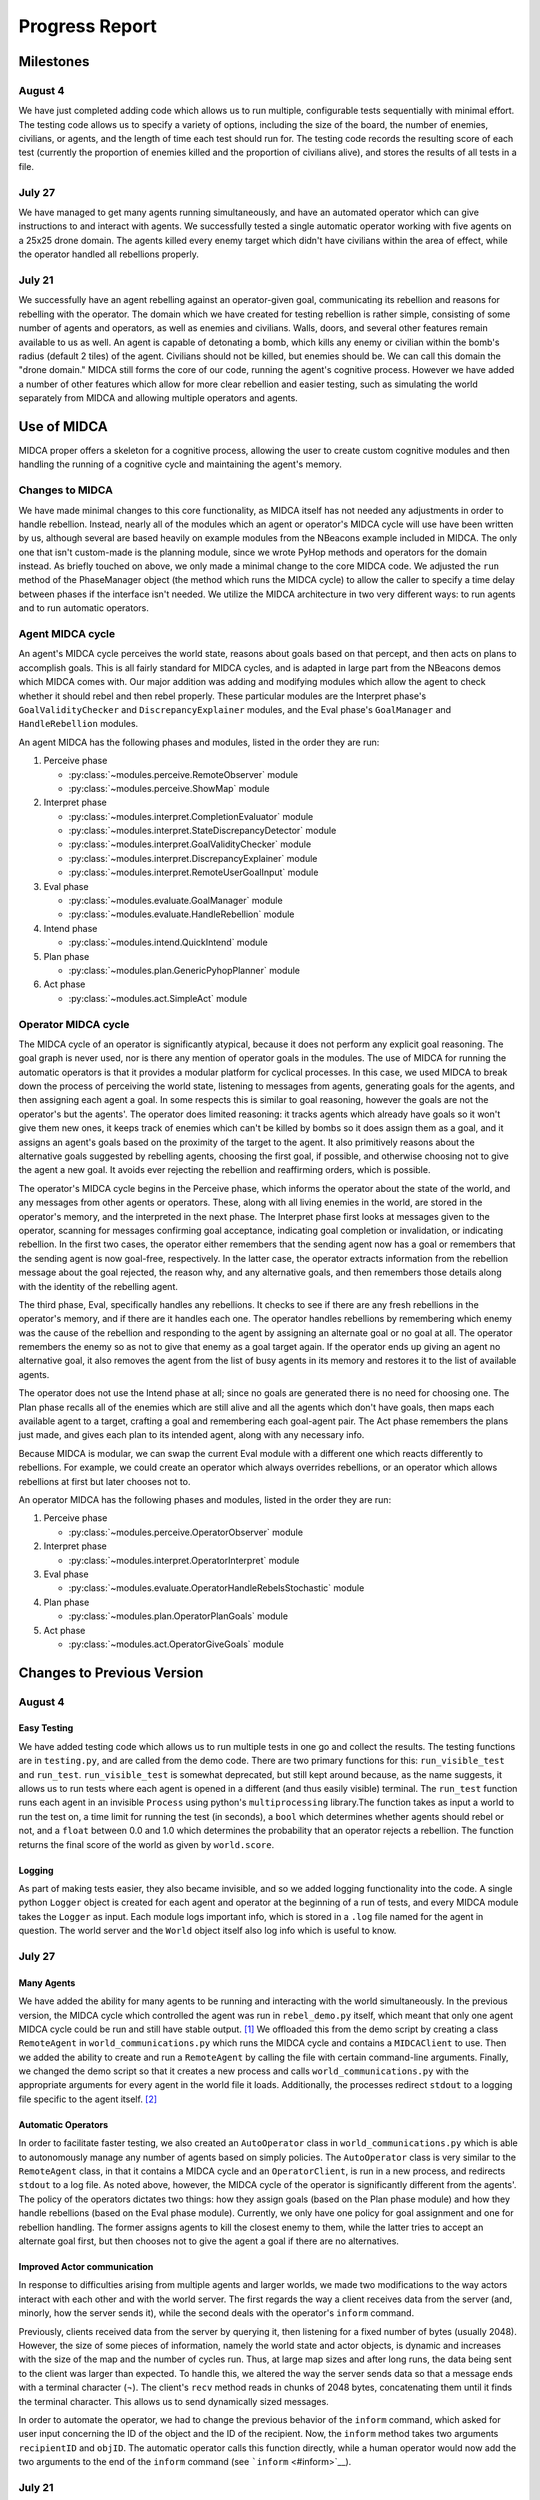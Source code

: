 ===============
Progress Report
===============

Milestones
==========

August 4
--------

We have just completed adding code which allows us to run multiple,
configurable tests sequentially with minimal effort. The testing code
allows us to specify a variety of options, including the size of the
board, the number of enemies, civilians, or agents, and the length of
time each test should run for. The testing code records the resulting
score of each test (currently the proportion of enemies killed and the
proportion of civilians alive), and stores the results of all tests in a
file.

July 27
-------

We have managed to get many agents running simultaneously, and have an
automated operator which can give instructions to and interact with
agents. We successfully tested a single automatic operator working with
five agents on a 25x25 drone domain. The agents killed every enemy
target which didn't have civilians within the area of effect, while the
operator handled all rebellions properly.

July 21
-------

We successfully have an agent rebelling against an operator-given goal,
communicating its rebellion and reasons for rebelling with the operator.
The domain which we have created for testing rebellion is rather simple,
consisting of some number of agents and operators, as well as enemies
and civilians. Walls, doors, and several other features remain available
to us as well. An agent is capable of detonating a bomb, which kills any
enemy or civilian within the bomb's radius (default 2 tiles) of the
agent. Civilians should not be killed, but enemies should be. We can
call this domain the "drone domain." MIDCA still forms the core of our
code, running the agent's cognitive process. However we have added a
number of other features which allow for more clear rebellion and easier
testing, such as simulating the world separately from MIDCA and allowing
multiple operators and agents.

Use of MIDCA
============

MIDCA proper offers a skeleton for a cognitive process, allowing the
user to create custom cognitive modules and then handling the running of
a cognitive cycle and maintaining the agent's memory.

Changes to MIDCA
----------------

We have made minimal changes to this core functionality, as MIDCA itself
has not needed any adjustments in order to handle rebellion. Instead,
nearly all of the modules which an agent or operator's MIDCA cycle will
use have been written by us, although several are based heavily on
example modules from the NBeacons example included in MIDCA. The only
one that isn't custom-made is the planning module, since we wrote PyHop
methods and operators for the domain instead. As briefly touched on
above, we only made a minimal change to the core MIDCA code. We adjusted
the ``run`` method of the PhaseManager object (the method which runs the
MIDCA cycle) to allow the caller to specify a time delay between phases
if the interface isn't needed. We utilize the MIDCA architecture in two
very different ways: to run agents and to run automatic operators.

Agent MIDCA cycle
-----------------

An agent's MIDCA cycle perceives the world state, reasons about goals
based on that percept, and then acts on plans to accomplish goals. This
is all fairly standard for MIDCA cycles, and is adapted in large part
from the NBeacons demos which MIDCA comes with. Our major addition was
adding and modifying modules which allow the agent to check whether it
should rebel and then rebel properly. These particular modules are the
Interpret phase's ``GoalValidityChecker`` and ``DiscrepancyExplainer``
modules, and the Eval phase's ``GoalManager`` and ``HandleRebellion``
modules.

An agent MIDCA has the following phases and modules, listed in the order
they are run:

#. Perceive phase

   -  :py:class:`~modules.perceive.RemoteObserver` module
   -  :py:class:`~modules.perceive.ShowMap` module

#. Interpret phase

   -  :py:class:`~modules.interpret.CompletionEvaluator` module
   -  :py:class:`~modules.interpret.StateDiscrepancyDetector` module
   -  :py:class:`~modules.interpret.GoalValidityChecker` module
   -  :py:class:`~modules.interpret.DiscrepancyExplainer` module
   -  :py:class:`~modules.interpret.RemoteUserGoalInput` module

#. Eval phase

   -  :py:class:`~modules.evaluate.GoalManager` module
   -  :py:class:`~modules.evaluate.HandleRebellion` module

#. Intend phase

   -  :py:class:`~modules.intend.QuickIntend` module

#. Plan phase

   -  :py:class:`~modules.plan.GenericPyhopPlanner` module

#. Act phase

   -  :py:class:`~modules.act.SimpleAct` module

Operator MIDCA cycle
--------------------

The MIDCA cycle of an operator is significantly atypical, because it
does not perform any explicit goal reasoning. The goal graph is never
used, nor is there any mention of operator goals in the modules. The use
of MIDCA for running the automatic operators is that it provides a
modular platform for cyclical processes. In this case, we used MIDCA to
break down the process of perceiving the world state, listening to
messages from agents, generating goals for the agents, and then
assigning each agent a goal. In some respects this is similar to goal
reasoning, however the goals are not the operator's but the agents'. The
operator does limited reasoning: it tracks agents which already have
goals so it won't give them new ones, it keeps track of enemies which
can't be killed by bombs so it does assign them as a goal, and it
assigns an agent's goals based on the proximity of the target to the
agent. It also primitively reasons about the alternative goals suggested
by rebelling agents, choosing the first goal, if possible, and otherwise
choosing not to give the agent a new goal. It avoids ever rejecting the
rebellion and reaffirming orders, which is possible.

The operator's MIDCA cycle begins in the Perceive phase, which informs
the operator about the state of the world, and any messages from other
agents or operators. These, along with all living enemies in the world,
are stored in the operator's memory, and the interpreted in the next
phase. The Interpret phase first looks at messages given to the
operator, scanning for messages confirming goal acceptance, indicating
goal completion or invalidation, or indicating rebellion. In the first
two cases, the operator either remembers that the sending agent now has
a goal or remembers that the sending agent is now goal-free,
respectively. In the latter case, the operator extracts information from
the rebellion message about the goal rejected, the reason why, and any
alternative goals, and then remembers those details along with the
identity of the rebelling agent.

The third phase, Eval, specifically handles any rebellions. It checks to
see if there are any fresh rebellions in the operator's memory, and if
there are it handles each one. The operator handles rebellions by
remembering which enemy was the cause of the rebellion and responding to
the agent by assigning an alternate goal or no goal at all. The operator
remembers the enemy so as not to give that enemy as a goal target again.
If the operator ends up giving an agent no alternative goal, it also
removes the agent from the list of busy agents in its memory and
restores it to the list of available agents.

The operator does not use the Intend phase at all; since no goals are
generated there is no need for choosing one. The Plan phase recalls all
of the enemies which are still alive and all the agents which don't have
goals, then maps each available agent to a target, crafting a goal and
remembering each goal-agent pair. The Act phase remembers the plans just
made, and gives each plan to its intended agent, along with any
necessary info.

Because MIDCA is modular, we can swap the current Eval module with a
different one which reacts differently to rebellions. For example, we
could create an operator which always overrides rebellions, or an
operator which allows rebellions at first but later chooses not to.

An operator MIDCA has the following phases and modules, listed in the
order they are run:

#. Perceive phase

   -  :py:class:`~modules.perceive.OperatorObserver` module

#. Interpret phase

   -  :py:class:`~modules.interpret.OperatorInterpret` module

#. Eval phase

   -  :py:class:`~modules.evaluate.OperatorHandleRebelsStochastic` module

#. Plan phase

   -  :py:class:`~modules.plan.OperatorPlanGoals` module

#. Act phase

   -  :py:class:`~modules.act.OperatorGiveGoals` module

Changes to Previous Version
===========================

August 4
--------

Easy Testing
~~~~~~~~~~~~

We have added testing code which allows us to run multiple tests in one
go and collect the results. The testing functions are in ``testing.py``,
and are called from the demo code. There are two primary functions for
this: ``run_visible_test`` and ``run_test``. ``run_visible_test`` is
somewhat deprecated, but still kept around because, as the name
suggests, it allows us to run tests where each agent is opened in a
different (and thus easily visible) terminal. The ``run_test`` function
runs each agent in an invisible ``Process`` using python's
``multiprocessing`` library.The function takes as input a world to run
the test on, a time limit for running the test (in seconds), a ``bool``
which determines whether agents should rebel or not, and a ``float``
between 0.0 and 1.0 which determines the probability that an operator
rejects a rebellion. The function returns the final score of the world
as given by ``world.score``.

Logging
~~~~~~~

As part of making tests easier, they also became invisible, and so we
added logging functionality into the code. A single python ``Logger``
object is created for each agent and operator at the beginning of a run
of tests, and every MIDCA module takes the ``Logger`` as input. Each
module logs important info, which is stored in a ``.log`` file named for
the agent in question. The world server and the ``World`` object itself
also log info which is useful to know.

July 27
-------

Many Agents
~~~~~~~~~~~

We have added the ability for many agents to be running and interacting
with the world simultaneously. In the previous version, the MIDCA cycle
which controlled the agent was run in ``rebel_demo.py`` itself, which
meant that only one agent MIDCA cycle could be run and still have stable
output. [1]_ We offloaded this from the demo script by creating a class
``RemoteAgent`` in ``world_communications.py`` which runs the MIDCA
cycle and contains a ``MIDCAClient`` to use. Then we added the ability
to create and run a ``RemoteAgent`` by calling the file with certain
command-line arguments. Finally, we changed the demo script so that it
creates a new process and calls ``world_communications.py`` with the
appropriate arguments for every agent in the world file it loads.
Additionally, the processes redirect ``stdout`` to a logging file
specific to the agent itself. [2]_

Automatic Operators
~~~~~~~~~~~~~~~~~~~

In order to facilitate faster testing, we also created an
``AutoOperator`` class in ``world_communications.py`` which is able to
autonomously manage any number of agents based on simply policies. The
``AutoOperator`` class is very similar to the ``RemoteAgent`` class, in
that it contains a MIDCA cycle and an ``OperatorClient``, is run in a
new process, and redirects ``stdout`` to a log file. As noted above,
however, the MIDCA cycle of the operator is significantly different from
the agents'. The policy of the operators dictates two things: how they
assign goals (based on the Plan phase module) and how they handle
rebellions (based on the Eval phase module). Currently, we only have one
policy for goal assignment and one for rebellion handling. The former
assigns agents to kill the closest enemy to them, while the latter tries
to accept an alternate goal first, but then chooses not to give the
agent a goal if there are no alternatives.

Improved Actor communication
~~~~~~~~~~~~~~~~~~~~~~~~~~~~

In response to difficulties arising from multiple agents and larger
worlds, we made two modifications to the way actors interact with each
other and with the world server. The first regards the way a client
receives data from the server (and, minorly, how the server sends it),
while the second deals with the operator's ``inform`` command.

Previously, clients received data from the server by querying it, then
listening for a fixed number of bytes (usually 2048). However, the size
of some pieces of information, namely the world state and actor objects,
is dynamic and increases with the size of the map and the number of
cycles run. Thus, at large map sizes and after long runs, the data being
sent to the client was larger than expected. To handle this, we altered
the way the server sends data so that a message ends with a terminal
character (¬). The client's ``recv`` method reads in chunks of 2048
bytes, concatenating them until it finds the terminal character. This
allows us to send dynamically sized messages.

In order to automate the operator, we had to change the previous
behavior of the ``inform`` command, which asked for user input
concerning the ID of the object and the ID of the recipient. Now, the
``inform`` method takes two arguments ``recipientID`` and ``objID``. The
automatic operator calls this function directly, while a human operator
would now add the two arguments to the end of the ``inform`` command
(see ```inform`` <#inform>`__).

July 21
-------

World State Representation
~~~~~~~~~~~~~~~~~~~~~~~~~~

Our world state representation differs significantly from MIDCA's, and
that remains true. We still use a ``Dungeon`` object to represent and
manipulate the simulated world. However, the ``Dungeon`` object is now
capable of containing multiple agents and multiple operators, all of
whom are represented as ``Agent`` objects. We also created an additional
``DungeonObject`` subclass, ``Npc``, which is used to represent enemies
and allies. It keeps track of whether the NPC is an enemy or a civilian
and whether the NPC is alive or dead. Finally, we created an
``Agent.bomb()`` method and a ``Dungeon.bombed_at(location)`` method,
which allow agents to detonate a bomb at their location. Any NPC within
the radius of the bomb (default 2 tiles) is killed. They are NOT removed
from the world, but their status is set to dead and they no longer are
presented in the world view.

World Simulation
~~~~~~~~~~~~~~~~

In order to facilitate multiple agents and operators, we refined the way
they interact with the simulated world and with each other. Previously
the MIDCA cycle simulated the world and the various MIDCA modules could
and did interact directly with the ``Dungeon`` object which had the full
world state. There was a Simulate phase for MIDCA, which applied actions
to the dungeon and then updated any remote operators. In the new
version, simulation is performed by a separate sub-process living on a
SocketServer, and the MIDCA cycle of an agent only has access to the
world through a client provided to each phase. Operators are similarly
remote to the simulation, and also access the world through a client. An
agent can act upon the world through a specific communication between
its client and the world, which will trigger the server to simulate the
result of that action. Agents and operators also use their clients to
request updates on the world state.

Actor communication
~~~~~~~~~~~~~~~~~~~

Actors (i.e. agents and operators) communicate with each other by
passing messages or instructions to the simulation server and requesting
any messages they may have received since their last update. This is not
particularly efficient in some respects (particularly for operators) and
may need to be upgraded at some point. The kinds of information which
actors can communicate fall into three categories: information about
objects or other actors, goals, and text messages.

Passing information about objects or actors does not require the
recipient to poll for new updates, the server automatically adds the new
information to the recipient's knowledge. However goals and messages do
require the recipient to ask for updates. Goals have so far only been
sent from operators to agents, but it is equally possible for agents to
send goals to each other if we desire. When a goal is sent, the server
stores it in a dict with the recipient's ID as the key, and when the
recipient polls for new goals during the interpret phase (using the
``RemoteUserInput`` module) the server returns a list of all goals (in
the form of strings) sent to the agent. The module then interprets those
strings as goals and inserts them into the goal graph. In addtion to
having a predicate and arguments, the goal also keeps track of the user
giving the goal. A similar process is used for text messages in that the
server stores received text messages in a dict with the recipient's name
as a key. Each message is stored as a pair with the message string first
and the sender's ID second. An actor can poll for all messages it should
receive or for all messages sent to it from a single sender, if in the
midst of conversing with that actor.

Rebellion
~~~~~~~~~

The most significant change is the addition of a new module,
``HandleRebellion``, in the Evaluation phase, and the addition of
rebellion-generating code in the pre-existing ``GoalManager`` module,
also in the Evaluation phase. Some helper functions were also added to
the ``Agent`` class. The mechanics of rebellion are fairly simple at the
moment, since the rebellion trigger is somewhat hard coded. Currently,
if the goal managing module detects an explanation for a discrepancy
which indicates civilians are in the line of fire, it adds a
``Rebellion`` object to MIDCA's memory. The ``Rebellion`` object stores
the goal which is being rejected, the reason why it is being rejected,
and any other information which is pertinent, based on the cause of the
rebellion. This is to allow the ``Rebellion`` class to be used for all
kinds of rebellions, although currently we just have one.

After the goal manager has completed its run, the rebellion handling
module looks in MIDCA's memory for any rebellions. Any rebellion found
is handled in the following way

#. The goal is removed and the user is alerted to the rebellion.
#. Actions specific to the rebellion (e.g. informing the user of the
   locations of civilians) are performed.
#. Alternate goals are generated based on the reason for rebellion.
#. The users is informed of these possible alternate goals, and asked to
   select one.
#. The agent waits for the user's selection, and then adds the specified
   goal to the goal graph. The user can also specify None, in which case
   no goal is added.

Operation
=========

Creating a Demo World
---------------------

Creating a demo world can be done by running

::

    python dungeon_utils.py

which will randomly generate a 10x10 cell map with 4 civilians, 5
enemies, an agent and an operator. These numbers can be adjusted in
``dungeon_utils.py``. Additionally, lines in the file can be uncommented
to allow a user to create a custom map using an interactive dungeon
maker. This allows the user to place and remove dungeon objects, agents,
and operators and then save the file.

Running the Demo
----------------

To run the currently existing demo, use the command

::

    python rebel_demo.py

which will begin begin running the world simulation server, the agent's
client and the operator's client in three separate terminals. The
agent's client will be the original terminal in which the command was
entered. The operator's client should be marked as such, and the world
server should only display a world map. The map being used is
``dng_files/drone_demo.dng``, which contains 4 civilians, 5 enemies, an
agent, and an operator.

To use a different map, the line assigning ``DUNGEON_FILE`` must be
changed. It is important to note that ``rebel_demo.py`` provides support
for only one active agent to be running, although any number of
operators is allowed.

Operator Usage
--------------

Once a demo is running, the only way the user can interact with it is
through the operators' clients. Each client presents the user with
several pieces of information, as seen in Figure 1.

| *Figure 1: The Operator Terminal*
| |Operator's Terminal|

At the top line of an operator's terminal is the operator's name, in
this case "Op0". Below it is a map of the world which refelects all of
the operator's knowledge.\ ``&E`` indicates an enemy, while ``&C``
indicates a civilian. Tiles with an ``O`` followed by a number represent
the location of operators, and tiles with an ``A`` followed by a number
represent agents.Below the map is a list of known objects, each of which
is displayed as a short-form representation and its corresponding ID
code. Finally, any messages received by the operator are displayed. In
order to update the information on the terminal, the user must either
give a command or hit return.

There are a handful of commands operators have to interact with the
agent or with the world directly:

``action``
~~~~~~~~~~

The ``action`` command allows an operator to act in the world directly.
The operator can do *any action* which the agent is capable of, both
moving and detonating bombs. There exist other actions which both agent
and operator can do, but those are left over from the dungeon
environment. The general format of an ``action`` command is:

::

    action op(args)

and more specifically should look like

::

    action move(n|s|e|w)
    action bomb()

``op`` is the action which the operator should take, and ``args`` are
the corresponding arguments. The values for ``op`` and ``args`` given
above are the pertinent ones, although others exist, as noted above.
Once an ``action`` command is given, the world simulator will
immediately apply it and the operator's view will be updated.

\ ``inform``\
~~~~~~~~~~~~~~

The ``inform`` command allows an operator to inform another actor about
the existence and properties of a specific object or actor. The general
format of the ``inform`` command is:

::

    inform recipientID objID

``recipientID`` is the ID of the actor to be informed, and ``objID`` is
the ID of the object (or actor!) which the recipient should be informed
of. Once this message is passed, the server immediately imparts
knowledge of the object onto the recipient.

``direct``
~~~~~~~~~~

The ``direct`` command allows an operator to give agents a goal. The
general format for the ``direct`` command looks like

::

    direct agentName predicate(args)

and more specifically

::

    direct agentName agent-at(x,y)
    direct agentName killed(targetID)

The ``agentName`` should be the unique identifying name of the agent
which should be give the goal. This name is the same as the one used in
the ``inform`` command. ``predicate`` should be a valid goal predicate,
of which ``agent-at`` and 'killed' are pertinent to our demos. The
``agent-at`` predicate takes a location on the board as its argument and
the ``killed`` predicate takes the ID code of the target. Unlike
``action`` and ``inform``, once a goal is sent, the agent must cycle
through MIDCA to the ``RemoteUserInput`` module before it picks up the
goal. Also unlike the previous two, the receiving agent should send a
confirmation message to the operator indicating the goal was added.

``say``
~~~~~~~

The ``say`` command sends a text message to another actor which appears
in their messages queue. This allows for bi-lateral communications
between two actors. The format of the ``say`` command is

::

    say actorName message

``actorName`` is the name of the actor which should receive the message,
and ``message`` can be any well-formed string. Once the command is
given, the server adds the message, along with the operator's name, to
the recipient's message queue. The recipient does not receive the
message until it polls for new messages, however. Currently, the only
use of the ``say`` command in terms of agent-operator communication is
for the operator to respond to a rebelling agent. The ``say`` command is
used to select an alternative goal.

Current Progress
================

We now have the ability to run multiple agents, each capable of
independent rebellion and managed by an autonomous operator. Agents have
demonstrated the ability to rebel, communicate with the operator, and
accept an alternate goal. Currently, the only instance an agent will
rebel is if it has a ``killed`` goal, and the location it chooses to
bomb has civilians within the bomb's radius.We also have the ability to
run multiple operators, although this has not been tested with multiple
autonomous operators.

.. _futwork:

Future Work
===========

There are a handful of practical problems which may be worth addressing
in addition to future research directions.

Research Directions
-------------------

-  Proactive rebellion, including agent-agent communication and some way
   of detecting a fellow agent's goal.
-  Social factors, like trust and social pressure.
-  Choosing between conflicting orders from multiple operators.

Practical
---------

To do
~~~~~

-  Ensure agent-agent communication works well.
-  Change the way agents and operators log their actions and
   observations.
-  In the near future, a more generic ``demo.py`` file is needed which
   can run an arbitrary number of agents and operators, and can be given
   a dungeon file as a command line argument.
-  Better user error handling for operator commands. Currently any
   non-erroring but still unexpected result is silent. For example, an
   incorrectly typed actor name is never caught.

Completed
~~~~~~~~~

-  A better operator interface would be very useful for testing in the
   future.
-  We should list agent names somewhere in the operator terminals so the
   user can see all available agent names.
-  Operators should be able to be modular and autonomous.

.. |Operator's Terminal| image:: OperatorView.png

.. rubric:: Footnotes

.. [1] It is possible to have run multiple MIDCA cycles on several threads within the demo script, but output would have been garbled.

.. [2] This is not exactly ideal, and we may want to replace it with proper logging sometime. See :ref:`futwork`.
